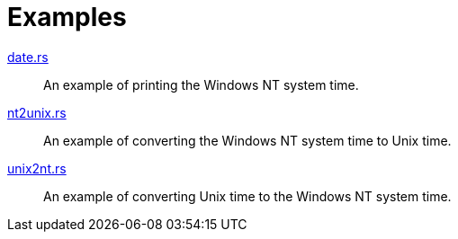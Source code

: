 = Examples

link:date.rs[]::
  An example of printing the Windows NT system time.

link:nt2unix.rs[]::
  An example of converting the Windows NT system time to Unix time.

link:unix2nt.rs[]::
  An example of converting Unix time to the Windows NT system time.
